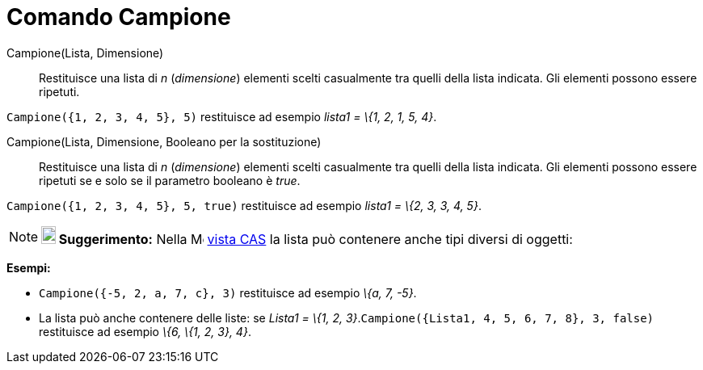 = Comando Campione

Campione(Lista, Dimensione)::
  Restituisce una lista di _n_ (_dimensione_) elementi scelti casualmente tra quelli della lista indicata. Gli elementi
  possono essere ripetuti.

[EXAMPLE]
====

`Campione({1, 2, 3, 4, 5}, 5)` restituisce ad esempio _lista1 = \{1, 2, 1, 5, 4}_.

====

Campione(Lista, Dimensione, Booleano per la sostituzione)::
  Restituisce una lista di _n_ (_dimensione_) elementi scelti casualmente tra quelli della lista indicata. Gli elementi
  possono essere ripetuti se e solo se il parametro booleano è _true_.

[EXAMPLE]
====

`Campione({1, 2, 3, 4, 5}, 5, true)` restituisce ad esempio _lista1 = \{2, 3, 3, 4, 5}_.

====

[NOTE]
====

*image:18px-Bulbgraph.png[Note,title="Note",width=18,height=22] Suggerimento:* Nella
image:16px-Menu_view_cas.svg.png[Menu view cas.svg,width=16,height=16] xref:/Vista_CAS.adoc[vista CAS] la lista può
contenere anche tipi diversi di oggetti:

[EXAMPLE]
====

*Esempi:*

* `Campione({-5, 2, a, 7, c}, 3)` restituisce ad esempio _\{a, 7, -5}_.
* La lista può anche contenere delle liste: se _Lista1 = \{1, 2, 3}_.`Campione({Lista1, 4, 5, 6, 7, 8}, 3, false)`
restituisce ad esempio _\{6, \{1, 2, 3}, 4}_.

====

====
